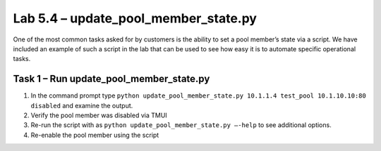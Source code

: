 .. |labmodule| replace:: 5
.. |labnum| replace:: 4
.. |labdot| replace:: |labmodule|\ .\ |labnum|
.. |labund| replace:: |labmodule|\ _\ |labnum|
.. |labname| replace:: Lab\ |labdot|
.. |labnameund| replace:: Lab\ |labund|

Lab |labmodule|\.\ |labnum| – update\_pool\_member\_state.py
------------------------------------------------------------

One of the most common tasks asked for by customers is the ability to
set a pool member’s state via a script. We have included an example of
such a script in the lab that can be used to see how easy
it is to automate specific operational tasks.

Task 1 – Run update\_pool\_member\_state.py
~~~~~~~~~~~~~~~~~~~~~~~~~~~~~~~~~~~~~~~~~~~

#. In the command prompt type 
   ``python update_pool_member_state.py 10.1.1.4 test_pool 10.1.10.10:80 disabled``
   and examine the output.

#. Verify the pool member was disabled via TMUI

#. Re-run the script with as 
   ``python update_pool_member_state.py –-help`` to see additional options.

#. Re-enable the pool member using the script
